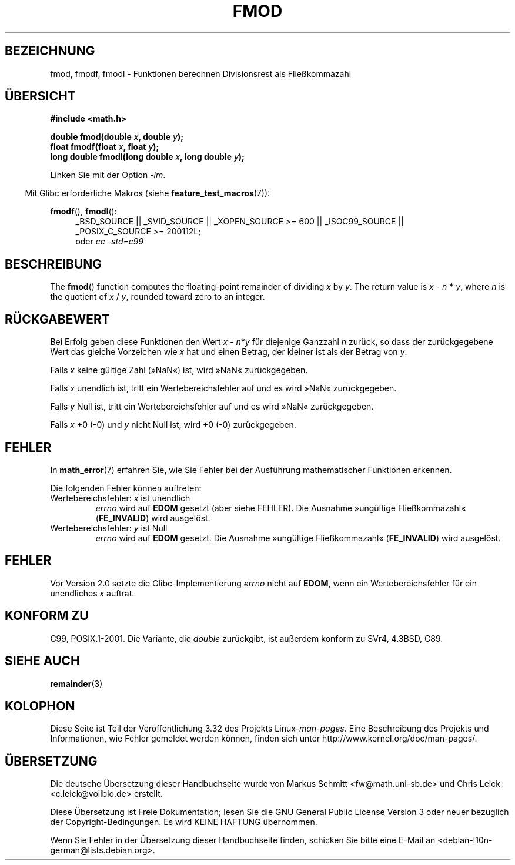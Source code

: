 .\" Copyright 1993 David Metcalfe (david@prism.demon.co.uk)
.\" and Copyright 2008, Linux Foundation, written by Michael Kerrisk
.\"     <mtk.manpages@gmail.com>
.\"
.\" Permission is granted to make and distribute verbatim copies of this
.\" manual provided the copyright notice and this permission notice are
.\" preserved on all copies.
.\"
.\" Permission is granted to copy and distribute modified versions of this
.\" manual under the conditions for verbatim copying, provided that the
.\" entire resulting derived work is distributed under the terms of a
.\" permission notice identical to this one.
.\"
.\" Since the Linux kernel and libraries are constantly changing, this
.\" manual page may be incorrect or out-of-date.  The author(s) assume no
.\" responsibility for errors or omissions, or for damages resulting from
.\" the use of the information contained herein.  The author(s) may not
.\" have taken the same level of care in the production of this manual,
.\" which is licensed free of charge, as they might when working
.\" professionally.
.\"
.\" Formatted or processed versions of this manual, if unaccompanied by
.\" the source, must acknowledge the copyright and authors of this work.
.\"
.\" References consulted:
.\"     Linux libc source code
.\"     Lewine's _POSIX Programmer's Guide_ (O'Reilly & Associates, 1991)
.\"     386BSD man pages
.\" Modified 1993-07-24 by Rik Faith (faith@cs.unc.edu)
.\" Modified 2002-07-27 by Walter Harms
.\" 	(walter.harms@informatik.uni-oldenburg.de)
.\"
.\"*******************************************************************
.\"
.\" This file was generated with po4a. Translate the source file.
.\"
.\"*******************************************************************
.TH FMOD 3 "20. September 2010" "" Linux\-Programmierhandbuch
.SH BEZEICHNUNG
fmod, fmodf, fmodl \- Funktionen berechnen Divisionsrest als Fließkommazahl
.SH ÜBERSICHT
.nf
\fB#include <math.h>\fP
.sp
\fBdouble fmod(double \fP\fIx\fP\fB, double \fP\fIy\fP\fB);\fP
.br
\fBfloat fmodf(float \fP\fIx\fP\fB, float \fP\fIy\fP\fB);\fP
.br
\fBlong double fmodl(long double \fP\fIx\fP\fB, long double \fP\fIy\fP\fB);\fP
.fi
.sp
Linken Sie mit der Option \fI\-lm\fP.
.sp
.in -4n
Mit Glibc erforderliche Makros (siehe \fBfeature_test_macros\fP(7)):
.in
.sp
.ad l
\fBfmodf\fP(), \fBfmodl\fP():
.RS 4
_BSD_SOURCE || _SVID_SOURCE || _XOPEN_SOURCE\ >=\ 600 || _ISOC99_SOURCE
|| _POSIX_C_SOURCE\ >=\ 200112L;
.br
oder \fIcc\ \-std=c99\fP
.RE
.ad
.SH BESCHREIBUNG
The \fBfmod\fP()  function computes the floating\-point remainder of dividing
\fIx\fP by \fIy\fP.  The return value is \fIx\fP \- \fIn\fP * \fIy\fP, where \fIn\fP is the
quotient of \fIx\fP / \fIy\fP, rounded toward zero to an integer.
.SH RÜCKGABEWERT
Bei Erfolg geben diese Funktionen den Wert \fIx\fP\ \-\ \fIn\fP*\fIy\fP für diejenige
Ganzzahl \fIn\fP zurück, so dass der zurückgegebene Wert das gleiche Vorzeichen
wie \fIx\fP hat und einen Betrag, der kleiner ist als der Betrag von \fIy\fP.

Falls \fIx\fP keine gültige Zahl (»NaN«) ist, wird »NaN« zurückgegeben.

Falls \fIx\fP unendlich ist, tritt ein Wertebereichsfehler auf und es wird
»NaN« zurückgegeben.

Falls \fIy\fP Null ist, tritt ein Wertebereichsfehler auf und es wird »NaN«
zurückgegeben.

Falls \fIx\fP +0 (\-0) und \fIy\fP nicht Null ist, wird +0 (\-0) zurückgegeben.
.SH FEHLER
In \fBmath_error\fP(7) erfahren Sie, wie Sie Fehler bei der Ausführung
mathematischer Funktionen erkennen.
.PP
Die folgenden Fehler können auftreten:
.TP 
Wertebereichsfehler: \fIx\fP ist unendlich
\fIerrno\fP wird auf \fBEDOM\fP gesetzt (aber siehe FEHLER). Die Ausnahme
»ungültige Fließkommazahl« (\fBFE_INVALID\fP) wird ausgelöst.
.TP 
Wertebereichsfehler: \fIy\fP ist Null
.\" POSIX.1 documents an optional underflow error, but AFAICT it doesn't
.\" (can't?) occur -- mtk, Jul 2008
\fIerrno\fP wird auf \fBEDOM\fP gesetzt. Die Ausnahme »ungültige Fließkommazahl«
(\fBFE_INVALID\fP) wird ausgelöst.
.SH FEHLER
.\" http://sources.redhat.com/bugzilla/show_bug.cgi?id=6784
Vor Version 2.0 setzte die Glibc\-Implementierung \fIerrno\fP nicht auf \fBEDOM\fP,
wenn ein Wertebereichsfehler für ein unendliches \fIx\fP auftrat.
.SH "KONFORM ZU"
C99, POSIX.1\-2001. Die Variante, die \fIdouble\fP zurückgibt, ist außerdem
konform zu SVr4, 4.3BSD, C89.
.SH "SIEHE AUCH"
\fBremainder\fP(3)
.SH KOLOPHON
Diese Seite ist Teil der Veröffentlichung 3.32 des Projekts
Linux\-\fIman\-pages\fP. Eine Beschreibung des Projekts und Informationen, wie
Fehler gemeldet werden können, finden sich unter
http://www.kernel.org/doc/man\-pages/.

.SH ÜBERSETZUNG
Die deutsche Übersetzung dieser Handbuchseite wurde von
Markus Schmitt <fw@math.uni-sb.de>
und
Chris Leick <c.leick@vollbio.de>
erstellt.

Diese Übersetzung ist Freie Dokumentation; lesen Sie die
GNU General Public License Version 3 oder neuer bezüglich der
Copyright-Bedingungen. Es wird KEINE HAFTUNG übernommen.

Wenn Sie Fehler in der Übersetzung dieser Handbuchseite finden,
schicken Sie bitte eine E-Mail an <debian-l10n-german@lists.debian.org>.
